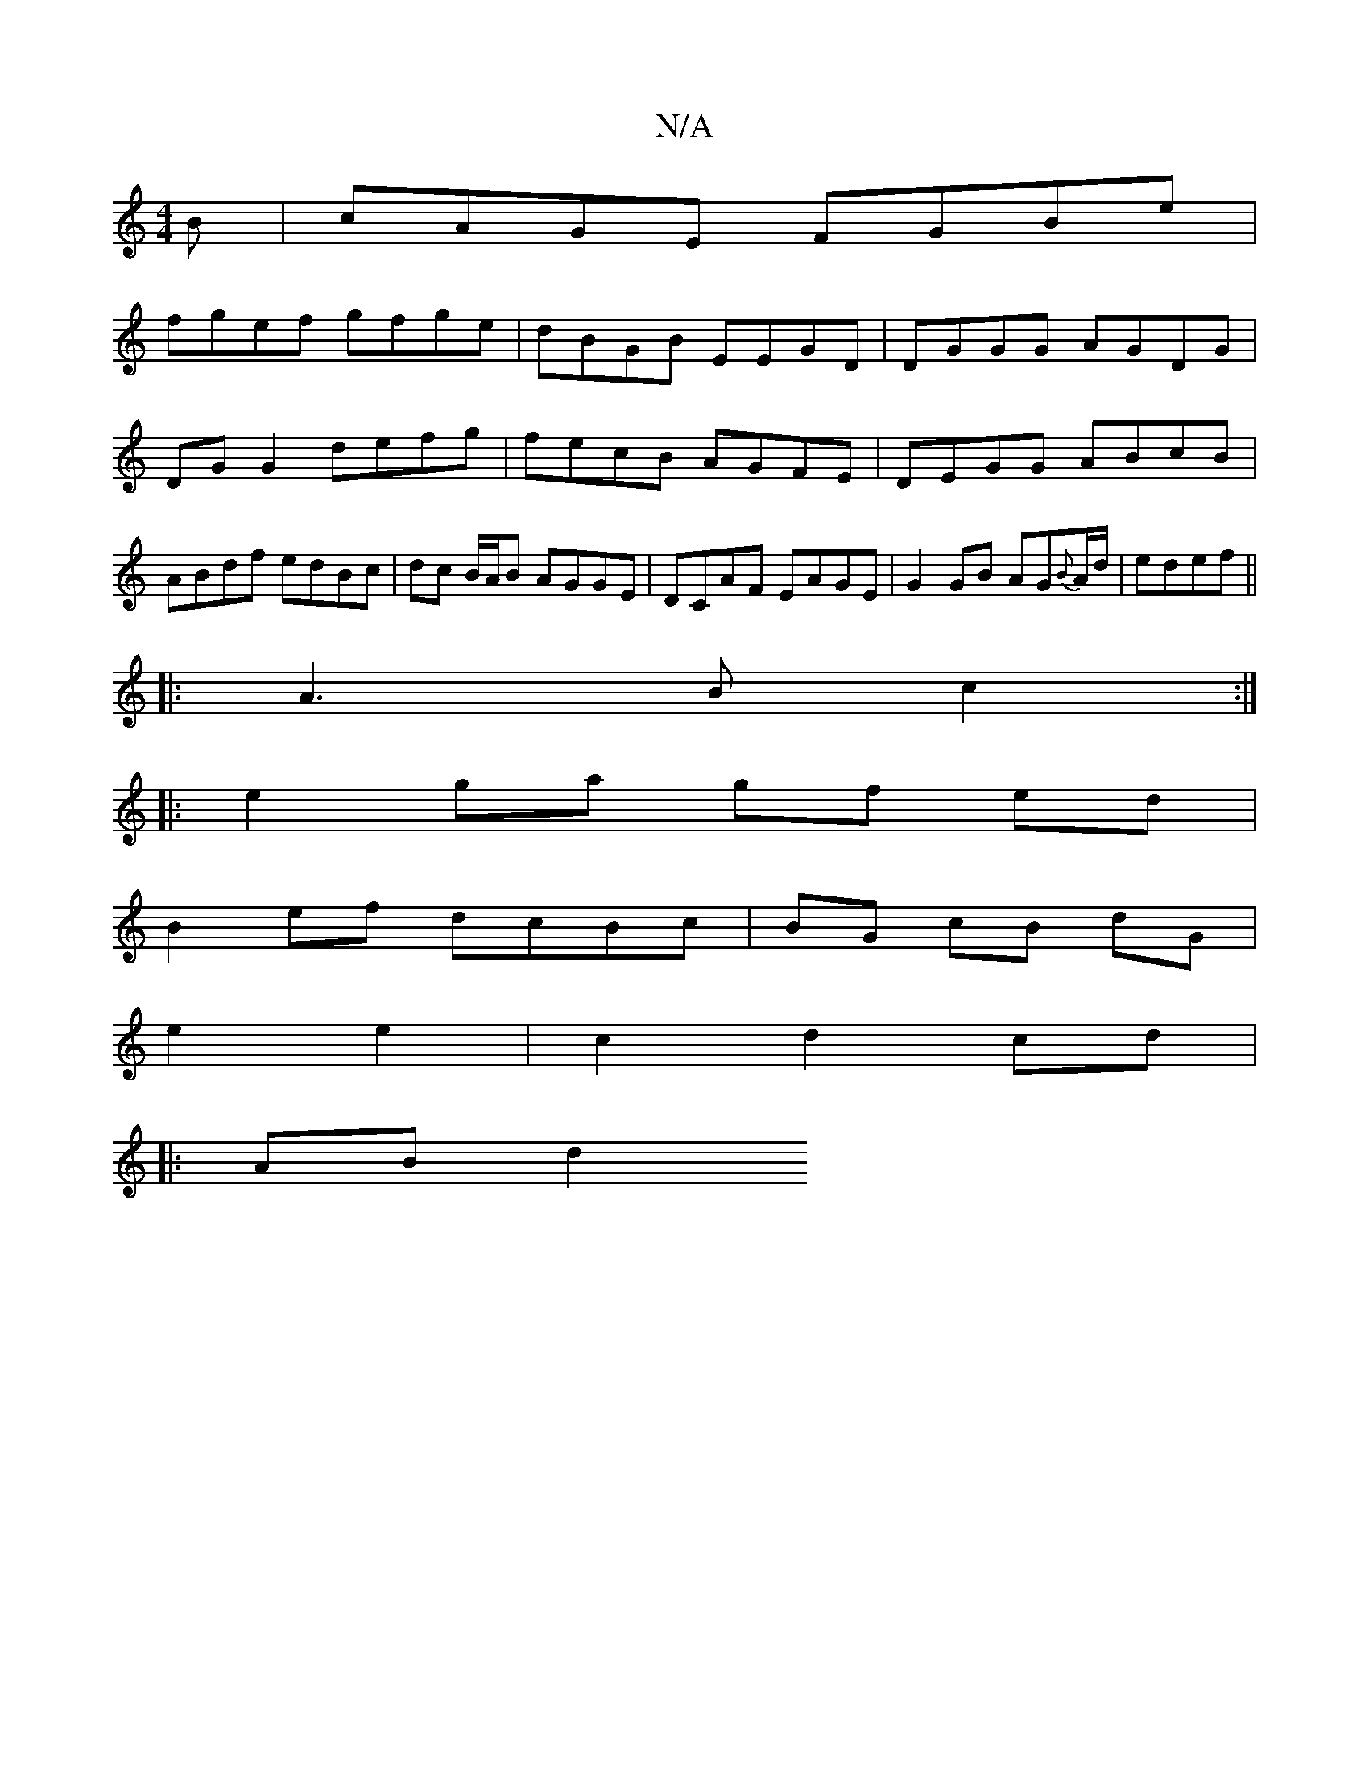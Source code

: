 X:1
T:N/A
M:4/4
R:N/A
K:Cmajor
B|cAGE FGBe|
fgef gfge|dBGB EEGD|DGGG AGDG|DGG2 defg|fecB AGFE|DEGG ABcB|ABdf edBc|dc B/A/B AGGE| DCAF EAGE|G2GB AG{B}A/d/|edef ||
|:A3B c2:|
|:e2 ga gf ed|
B2 ef dcBc|BG cB dG|
e2 e2|c2 d2 cd|
|:ABd2